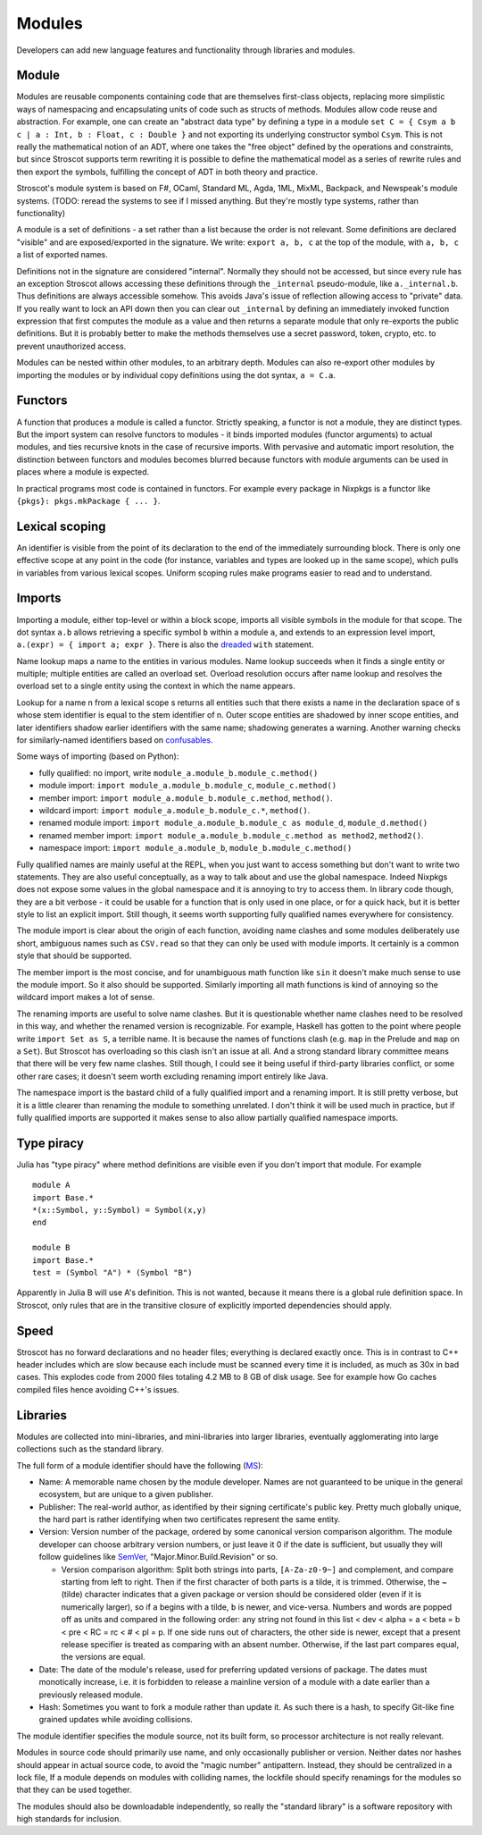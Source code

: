 Modules
#######

Developers can add new language features and functionality through libraries and modules.

Module
======

Modules are reusable components containing code that are themselves first-class objects, replacing more simplistic ways of namespacing and encapsulating units of code such as structs of methods. Modules allow code reuse and abstraction. For example, one can create an "abstract data type" by defining a type in a module ``set C = { Csym a b c | a : Int, b : Float, c : Double }``  and not exporting its underlying constructor symbol ``Csym``. This is not really the mathematical notion of an ADT, where one takes the "free object" defined by the operations and constraints, but since Stroscot supports term rewriting it is possible to define the mathematical model as a series of rewrite rules and then export the symbols, fulfilling the concept of ADT in both theory and practice.

Stroscot's module system is based on F#, OCaml, Standard ML, Agda, 1ML, MixML, Backpack, and Newspeak's module systems. (TODO: reread the systems to see if I missed anything. But they're mostly type systems, rather than functionality)

A module is a set of definitions - a set rather than a list because the order is not relevant. Some definitions are declared "visible" and are exposed/exported in the signature. We write: ``export a, b, c`` at the top of the module, with ``a, b, c`` a list of exported names.

Definitions not in the signature are considered "internal". Normally they should not be accessed, but since every rule has an exception Stroscot allows accessing these definitions through the ``_internal`` pseudo-module, like ``a._internal.b``. Thus definitions are always accessible somehow. This avoids Java's issue of reflection allowing access to "private" data. If you really want to lock an API down then you can clear out ``_internal`` by defining an immediately invoked function expression that first computes the module as a value and then returns a separate module that only re-exports the public definitions. But it is probably better to make the methods themselves use a secret password, token, crypto, etc. to prevent unauthorized access.

Modules can be nested within other modules, to an arbitrary depth. Modules can also re-export other modules by importing the modules or by individual copy definitions using the dot syntax, ``a = C.a``.

Functors
========

A function that produces a module is called a functor. Strictly speaking, a functor is not a module, they are distinct types. But the import system can resolve functors to modules - it binds imported modules (functor arguments) to actual modules, and ties recursive knots in the case of recursive imports. With pervasive and automatic import resolution, the distinction between functors and modules becomes blurred because functors with module arguments can be used in places where a module is expected.

In practical programs most code is contained in functors. For example every package in Nixpkgs is a functor like ``{pkgs}: pkgs.mkPackage { ... }``.

Lexical scoping
===============

An identifier is visible from the point of its declaration to the end of the immediately surrounding block.
There is only one effective scope at any point in the code (for instance, variables and types are looked up in the same scope), which pulls in variables from various lexical scopes. Uniform scoping rules make programs easier to read and to understand.

Imports
=======

Importing a module, either top-level or within a block scope, imports all visible symbols in the module for that scope. The dot syntax ``a.b`` allows retrieving a specific symbol ``b`` within a module ``a``, and extends to an expression level import, ``a.(expr) = { import a; expr }``. There is also the `dreaded <https://2ality.com/2011/06/with-statement.html>`__ ``with`` statement.

Name lookup maps a name to the entities in various modules. Name lookup succeeds when it finds a single entity or multiple; multiple entities are called an overload set. Overload resolution occurs after name lookup and resolves the overload set to a single entity using the context in which the name appears.

Lookup for a name n from a lexical scope s returns all entities such that there exists a name in the declaration space of s whose stem identifier is equal to the stem identifier of n. Outer scope entities are shadowed by inner scope entities, and later identifiers shadow earlier identifiers with the same name; shadowing generates a warning. Another warning checks for similarly-named identifiers based on `confusables <http://www.unicode.org/reports/tr39/#Confusable_Detection>`__.

Some ways of importing (based on Python):

* fully qualified: no import, write ``module_a.module_b.module_c.method()``
* module import: ``import module_a.module_b.module_c``, ``module_c.method()``
* member import: ``import module_a.module_b.module_c.method``, ``method()``.
* wildcard import: ``import module_a.module_b.module_c.*``, ``method()``.
* renamed module import: ``import module_a.module_b.module_c as module_d``, ``module_d.method()``
* renamed member import: ``import module_a.module_b.module_c.method as method2``, ``method2()``.
* namespace import: ``import module_a.module_b``, ``module_b.module_c.method()``

Fully qualified names are mainly useful at the REPL, when you just want to access something but don't want to write two statements. They are also useful conceptually, as a way to talk about and use the global namespace. Indeed Nixpkgs does not expose some values in the global namespace and it is annoying to try to access them. In library code though, they are a bit verbose - it could be usable for a function that is only used in one place, or for a quick hack, but it is better style to list an explicit import. Still though, it seems worth supporting fully qualified names everywhere for consistency.

The module import is clear about the origin of each function, avoiding name clashes and some modules deliberately use short, ambiguous names such as ``CSV.read`` so that they can only be used with module imports. It certainly is a common style that should be supported.

The member import is the most concise, and for unambiguous math function like ``sin`` it doesn't make much sense to use the module import. So it also should be supported. Similarly importing all math functions is kind of annoying so the wildcard import makes a lot of sense.

The renaming imports are useful to solve name clashes. But it is questionable whether name clashes need to be resolved in this way, and whether the renamed version is recognizable. For example, Haskell has gotten to the point where people write ``import Set as S``, a terrible name. It is because the names of functions clash (e.g. ``map`` in the Prelude and ``map`` on a ``Set``). But Stroscot has overloading so this clash isn't an issue at all. And a strong standard library committee means that there will be very few name clashes. Still though, I could see it being useful if third-party libraries conflict, or some other rare cases; it doesn't seem worth excluding renaming import entirely like Java.

The namespace import is the bastard child of a fully qualified import and a renaming import. It is still pretty verbose, but it is a little clearer than renaming the module to something unrelated. I don't think it will be used much in practice, but if fully qualified imports are supported it makes sense to also allow partially qualified namespace imports.

Type piracy
===========

Julia has "type piracy" where method definitions are visible even if you don't import that module. For example

::

  module A
  import Base.*
  *(x::Symbol, y::Symbol) = Symbol(x,y)
  end

  module B
  import Base.*
  test = (Symbol "A") * (Symbol "B")

Apparently in Julia B will use A's definition. This is not wanted, because it means there is a global rule definition space. In Stroscot, only rules that are in the transitive closure of explicitly imported dependencies should apply.

Speed
=====

Stroscot has no forward declarations and no header files; everything is declared exactly once. This is in contrast to C++ header includes which are slow because each include must be scanned every time it is included, as much as 30x in bad cases. This explodes code from 2000 files totaling 4.2 MB to 8 GB of disk usage. See for example how Go caches compiled files hence avoiding C++'s issues.

Libraries
=========

Modules are collected into mini-libraries, and mini-libraries into larger libraries, eventually agglomerating into large collections such as the standard library.

The full form of a module identifier should have the following (`MS <https://learn.microsoft.com/en-us/windows/apps/desktop/modernize/package-identity-overview>`__):

* Name: A memorable name chosen by the module developer. Names are not guaranteed to be unique in the general ecosystem, but are unique to a given publisher.
* Publisher: The real-world author, as identified by their signing certificate's public key. Pretty much globally unique, the hard part is rather identifying when two certificates represent the same entity.
* Version: Version number of the package, ordered by some canonical version comparison algorithm. The module developer can choose arbitrary version numbers, or just leave it 0 if the date is sufficient, but usually they will follow guidelines like `SemVer <https://semver.org/>`__, "Major.Minor.Build.Revision" or so.

  * Version comparison algorithm: Split both strings into parts, ``[A-Za-z0-9~]`` and complement, and compare starting from left to right. Then if the first character of both parts is a tilde, it is trimmed. Otherwise, the ~ (tilde) character indicates that a given package or version should be considered older (even if it is numerically larger), so if ``a`` begins with a tilde, ``b`` is newer, and vice-versa. Numbers and words are popped off as units and compared in the following order: any string not found in this list < dev < alpha = a < beta = b < pre < RC = rc < # < pl = p. If one side runs out of characters, the other side is newer, except that a present release specifier is treated as comparing with an absent number. Otherwise, if the last part compares equal, the versions are equal.

* Date: The date of the module's release, used for preferring updated versions of package. The dates must monotically increase, i.e. it is forbidden to release a mainline version of a module with a date earlier than a previously released module.
* Hash: Sometimes you want to fork a module rather than update it. As such there is a hash, to specify Git-like fine grained updates while avoiding collisions.

The module identifier specifies the module source, not its built form, so processor architecture is not really relevant.

Modules in source code should primarily use name, and only occasionally publisher or version. Neither dates nor hashes should appear in actual source code, to avoid the "magic number" antipattern. Instead, they should be centralized in a lock file,  If a module depends on modules with colliding names, the lockfile should specify renamings for the modules so that they can be used together.

The modules should also be downloadable independently, so really the "standard library" is a software repository with high standards for inclusion.
